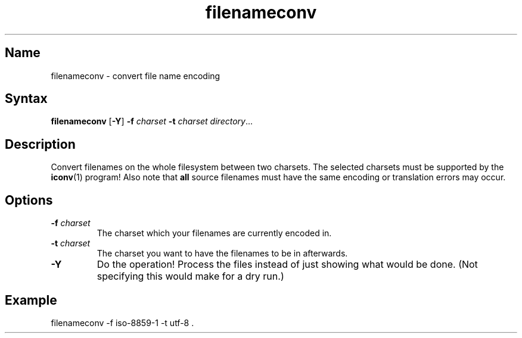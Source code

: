 .TH filenameconv 1 "2008\-02\-06" "hxtools" "hxtools"
.SH Name
.PP
filenameconv - convert file name encoding
.SH Syntax
.PP
\fBfilenameconv\fP [\fB\-Y\fP] \fB\-f\fP \fIcharset\fP \fB\-t\fP \fIcharset\fP
\fIdirectory\fP...
.SH Description
.PP
Convert filenames on the whole filesystem between two charsets. The selected
charsets must be supported by the \fBiconv\fP(1) program! Also note that
\fBall\fP source filenames must have the same encoding or translation errors
may occur.
.SH Options
.TP
\fB\-f\fP \fIcharset\fP
The charset which your filenames are currently encoded in.
.TP
\fB\-t\fP \fIcharset\fP
The charset you want to have the filenames to be in afterwards.
.TP
\fB\-Y\fP
Do the operation! Process the files instead of just showing what would be done.
(Not specifying this would make for a dry run.)
.SH Example
.PP
.nf
filenameconv \-f iso\-8859\-1 \-t utf\-8 .
.fi
